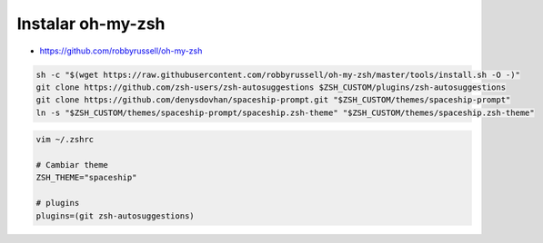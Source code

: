 .. _reference-linux-instalar_oh-my-zsh:

##################
Instalar oh-my-zsh
##################

* https://github.com/robbyrussell/oh-my-zsh

.. code-block:: bash

    sh -c "$(wget https://raw.githubusercontent.com/robbyrussell/oh-my-zsh/master/tools/install.sh -O -)"
    git clone https://github.com/zsh-users/zsh-autosuggestions $ZSH_CUSTOM/plugins/zsh-autosuggestions
    git clone https://github.com/denysdovhan/spaceship-prompt.git "$ZSH_CUSTOM/themes/spaceship-prompt"
    ln -s "$ZSH_CUSTOM/themes/spaceship-prompt/spaceship.zsh-theme" "$ZSH_CUSTOM/themes/spaceship.zsh-theme"

.. code-block:: bash

    vim ~/.zshrc

    # Cambiar theme
    ZSH_THEME="spaceship"

    # plugins
    plugins=(git zsh-autosuggestions)
